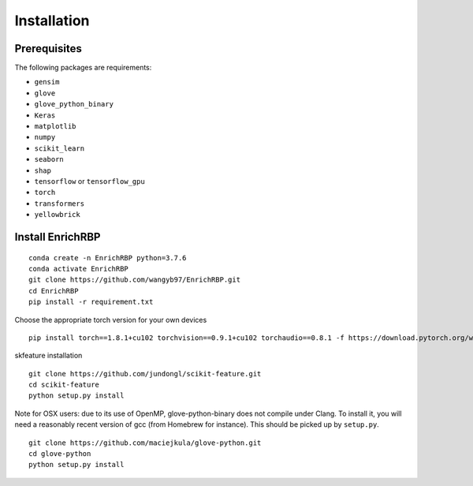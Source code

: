 Installation
=======================

Prerequisites
~~~~~~~~~~~~~~~~~~~~~~~~~~~~~~~~~~~~~~~~~~~~~~~~~~~~~~~~~~~~~~~~~~~
The following packages are requirements:

- ``gensim``
- ``glove``
- ``glove_python_binary``
- ``Keras``
- ``matplotlib``
- ``numpy``
- ``scikit_learn``
- ``seaborn``
- ``shap``
- ``tensorflow`` or ``tensorflow_gpu``
- ``torch``
- ``transformers``
- ``yellowbrick``

Install EnrichRBP
~~~~~~~~~~~~~~~~~~~~~~~~~~~~~~~~~~~~~~~~~~~~~~~~~~~~~~~~~~~~~~~~~~~
::

    conda create -n EnrichRBP python=3.7.6
    conda activate EnrichRBP
    git clone https://github.com/wangyb97/EnrichRBP.git
    cd EnrichRBP
    pip install -r requirement.txt

Choose the appropriate torch version for your own devices

::

    pip install torch==1.8.1+cu102 torchvision==0.9.1+cu102 torchaudio==0.8.1 -f https://download.pytorch.org/whl/torch_stable.html


skfeature installation

::

    git clone https://github.com/jundongl/scikit-feature.git
    cd scikit-feature
    python setup.py install

Note for OSX users: due to its use of OpenMP, glove-python-binary does not compile under Clang. To install it, you will need a reasonably recent version of gcc (from Homebrew for instance). This should be picked up by ``setup.py``.

::

    git clone https://github.com/maciejkula/glove-python.git
    cd glove-python
    python setup.py install